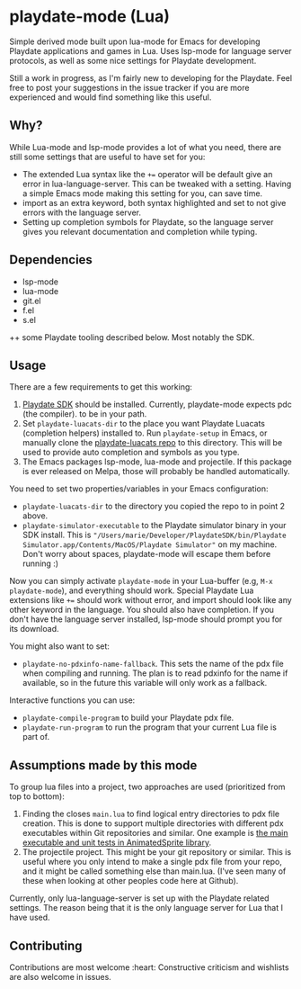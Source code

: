* playdate-mode (Lua)
Simple derived mode built upon lua-mode for Emacs for developing Playdate applications and games in Lua. Uses lsp-mode for language server protocols, as well as some nice settings for Playdate development.


Still a work in progress, as I'm fairly new to developing for the Playdate. Feel free to post your suggestions in the issue tracker if you are more experienced and would find something like this useful.

** Why?
While Lua-mode and lsp-mode provides a lot of what you need, there are still some settings that are useful to have set for you:
- The extended Lua syntax like the =+== operator will be default give an error in lua-language-server. This can be tweaked with a setting. Having a simple Emacs mode making this setting for you, can save time.
- import as an extra keyword, both syntax highlighted and set to not give errors with the language server.
- Setting up completion symbols for Playdate, so the language server gives you relevant documentation and completion while typing.
  

** Dependencies
- lsp-mode
- lua-mode
- git.el
- f.el
- s.el


++ some Playdate tooling described below. Most notably the SDK.

** Usage
There are a few requirements to get this working:
1. [[https://play.date/dev/][Playdate SDK]] should be installed. Currently, playdate-mode expects pdc (the compiler). to be in your path. 
2. Set =playdate-luacats-dir= to the place you want Playdate Luacats (completion helpers) installed to. Run =playdate-setup= in Emacs, or manually clone the [[https://github.com/notpeter/playdate-luacats][playdate-luacats repo]] to this directory. This will be used to provide auto completion and symbols as you type.
3. The Emacs packages lsp-mode, lua-mode and projectile. If this package is ever released on Melpa, those will probably be handled automatically.


You need to set two properties/variables in your Emacs configuration:
- =playdate-luacats-dir= to the directory you copied the repo to in point 2 above.
- =playdate-simulator-executable= to the Playdate simulator binary in your SDK install. This is ="/Users/marie/Developer/PlaydateSDK/bin/Playdate Simulator.app/Contents/MacOS/Playdate Simulator"= on my machine. Don't worry about spaces, playdate-mode will escape them before running :)


Now you can simply activate =playdate-mode= in your Lua-buffer (e.g, =M-x playdate-mode=), and everything should work. Special Playdate Lua extensions like =+== should work without error, and import should look like any other keyword in the language. You should also have completion. If you don't have the language server installed, lsp-mode should prompt you for its download.


You might also want to set:
- =playdate-no-pdxinfo-name-fallback=. This sets the name of the pdx file when compiling and running. The plan is to read pdxinfo for the name if available, so in the future this variable will only work as a fallback.



Interactive functions you can use:
- =playdate-compile-program= to build your Playdate pdx file.
- =playdate-run-program= to run the program that your current Lua file is part of.

  
** Assumptions made by this mode
To group lua files into a project, two approaches are used (prioritized from top to bottom):
1. Finding the closes =main.lua= to find logical entry directories to pdx file creation. This is done to support multiple directories with different pdx executables within Git repositories and similar. One example is [[https://github.com/Whitebrim/AnimatedSprite/blob/master/tests/unit-tests/source/main.lua][the main executable and unit tests in AnimatedSprite library]].
2. The projectile project. This might be your git repository or similar. This is useful where you only intend to make a single pdx file from your repo, and it might be called something else than main.lua. (I've seen many of these when looking at other peoples code here at Github).


Currently, only lua-language-server is set up with the Playdate related settings. The reason being that it is the only language server for Lua that I have used.

** Contributing
Contributions are most welcome :heart: Constructive criticism and wishlists are also welcome in issues.
